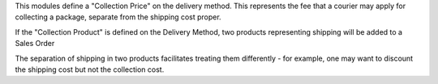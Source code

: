 This modules define a "Collection Price" on the delivery method. This
represents the fee that a courier may apply for collecting a package,
separate from the shipping cost proper.

If the "Collection Product" is defined on the Delivery Method,
two products representing shipping will be added to a Sales Order

The separation of shipping in two products facilitates treating them
differently - for example, one may want to discount the
shipping cost but not the collection cost.
